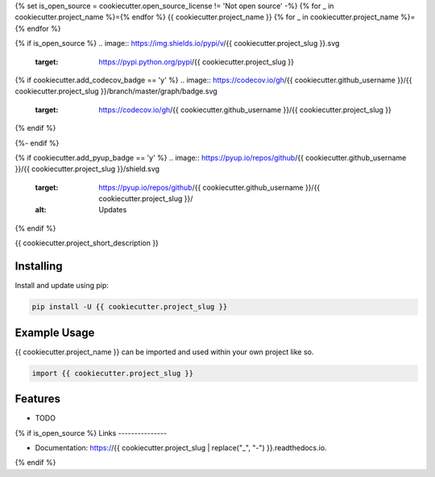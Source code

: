 {% set is_open_source = cookiecutter.open_source_license != 'Not open source' -%}
{% for _ in cookiecutter.project_name %}={% endfor %}
{{ cookiecutter.project_name }}
{% for _ in cookiecutter.project_name %}={% endfor %}

{% if is_open_source %}
.. image:: https://img.shields.io/pypi/v/{{ cookiecutter.project_slug }}.svg
        :target: https://pypi.python.org/pypi/{{ cookiecutter.project_slug }}

{% if cookiecutter.add_codecov_badge == 'y' %}
.. image:: https://codecov.io/gh/{{ cookiecutter.github_username }}/{{ cookiecutter.project_slug }}/branch/master/graph/badge.svg
        :target: https://codecov.io/gh/{{ cookiecutter.github_username }}/{{ cookiecutter.project_slug }}
{% endif %}

.. image:: https://img.shields.io/travis/{{ cookiecutter.github_username }}/{{ cookiecutter.project_slug }}.svg
        :target: https://travis-ci.org/{{ cookiecutter.github_username }}/{{ cookiecutter.project_slug }}

.. image:: https://readthedocs.org/projects/{{ cookiecutter.project_slug | replace("_", "-") }}/badge/?version=latest
        :target: https://{{ cookiecutter.project_slug | replace("_", "-") }}.readthedocs.io/en/latest/?badge=latest
        :alt: Documentation Status
{%- endif %}

{% if cookiecutter.add_pyup_badge == 'y' %}
.. image:: https://pyup.io/repos/github/{{ cookiecutter.github_username }}/{{ cookiecutter.project_slug }}/shield.svg
     :target: https://pyup.io/repos/github/{{ cookiecutter.github_username }}/{{ cookiecutter.project_slug }}/
     :alt: Updates
{% endif %}


{{ cookiecutter.project_short_description }}

Installing
----------

Install and update using pip:

.. code-block:: text

    pip install -U {{ cookiecutter.project_slug }}

Example Usage
-------------
{{ cookiecutter.project_name }} can be imported and used within your own project like so.

.. code-block:: python

    import {{ cookiecutter.project_slug }}

Features
--------

* TODO

{% if is_open_source %}
Links
---------------

* Documentation: https://{{ cookiecutter.project_slug | replace("_", "-") }}.readthedocs.io.
{% endif %}
